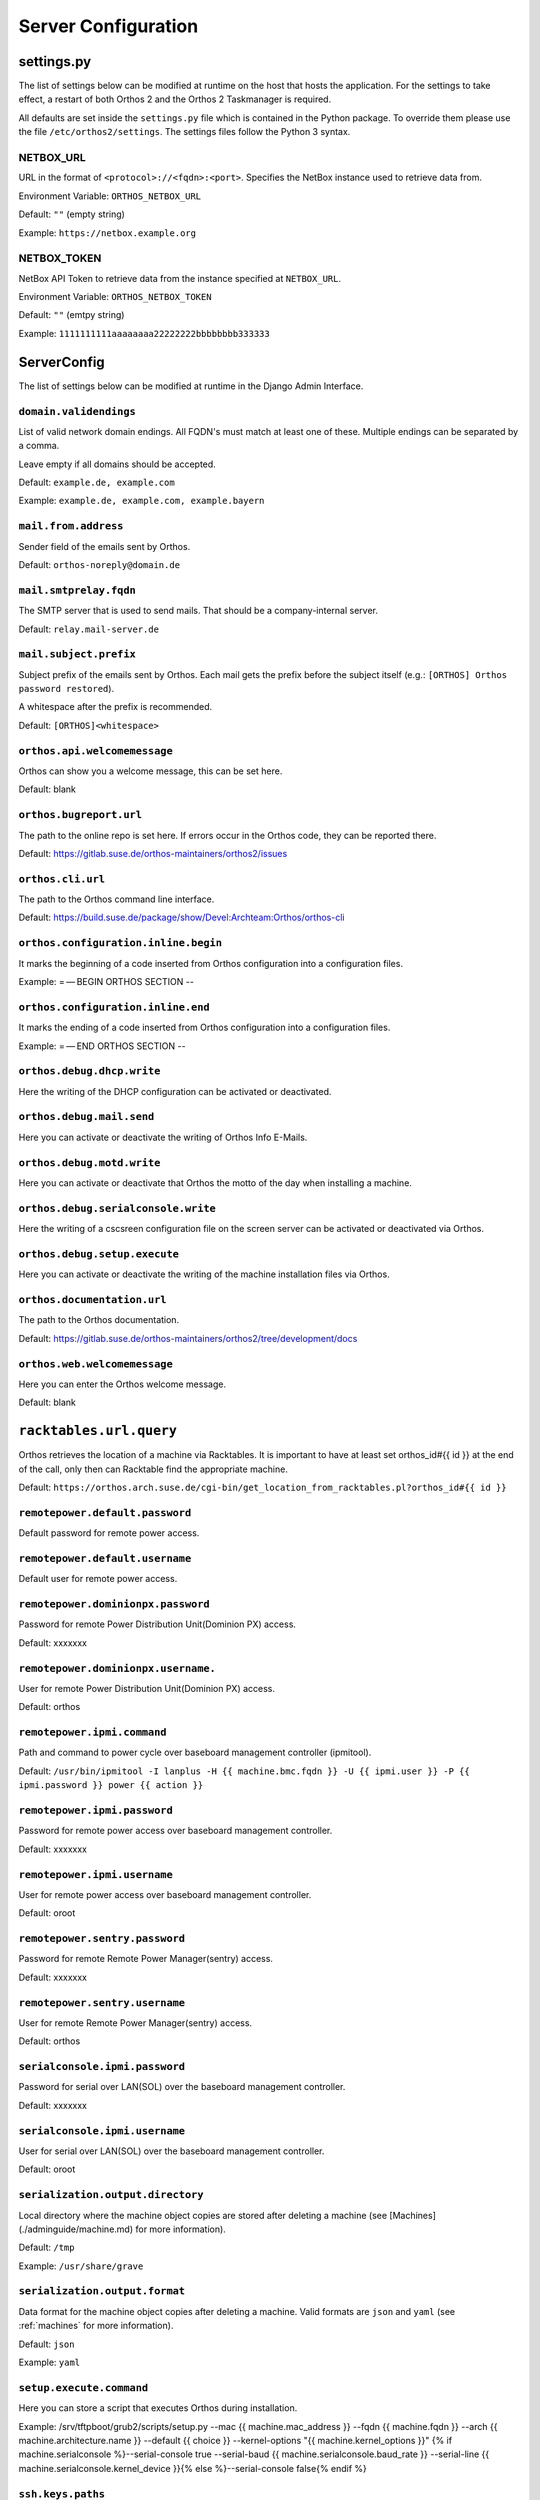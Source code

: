 ********************
Server Configuration
********************

settings.py
###########

The list of settings below can be modified at runtime on the host that hosts the application.
For the settings to take effect, a restart of both Orthos 2 and the Orthos 2 Taskmanager is required.

All defaults are set inside the ``settings.py`` file which is contained in the Python package.
To override them please use the file ``/etc/orthos2/settings``. The settings files follow the Python 3 syntax.

NETBOX_URL
==========

URL in the format of ``<protocol>://<fqdn>:<port>``. Specifies the NetBox instance used to retrieve data from.

Environment Variable: ``ORTHOS_NETBOX_URL``

Default: ``""`` (empty string)

Example: ``https://netbox.example.org``

NETBOX_TOKEN
============

NetBox API Token to retrieve data from the instance specified at ``NETBOX_URL``.

Environment Variable: ``ORTHOS_NETBOX_TOKEN``

Default: ``""`` (emtpy string)

Example: ``1111111111aaaaaaaa22222222bbbbbbbb333333``

ServerConfig
############

The list of settings below can be modified at runtime in the Django Admin Interface.

``domain.validendings``
=======================

List of valid network domain endings. All FQDN's must match at least one of these.
Multiple endings can be separated by a comma.

Leave empty if all domains should be accepted.

Default: ``example.de, example.com``

Example: ``example.de, example.com, example.bayern``

``mail.from.address``
=====================

Sender field of the emails sent by Orthos.

Default: ``orthos-noreply@domain.de``

``mail.smtprelay.fqdn``
=======================

The SMTP server that is used to send mails. That should be a company-internal server.

Default: ``relay.mail-server.de``

``mail.subject.prefix``
=======================

Subject prefix of the emails sent by Orthos. Each mail gets the prefix before the subject itself (e.g.:
``[ORTHOS] Orthos password restored``).

A whitespace after the prefix is recommended.

Default: ``[ORTHOS]<whitespace>``

``orthos.api.welcomemessage``
=============================

Orthos can show you a welcome message, this can be set here.

Default: blank

``orthos.bugreport.url``
========================

The path to the online repo is set here. If errors occur in the Orthos code, they can be reported there.

Default: https://gitlab.suse.de/orthos-maintainers/orthos2/issues

``orthos.cli.url``
==================

The path to the Orthos command line interface.

Default: https://build.suse.de/package/show/Devel:Archteam:Orthos/orthos-cli

``orthos.configuration.inline.begin``
=====================================

It marks the beginning of a code inserted from Orthos configuration into a configuration files.

Example: = — BEGIN ORTHOS SECTION --

``orthos.configuration.inline.end``
===================================

It marks the ending of a code inserted from Orthos configuration into a configuration files.

Example: = — END ORTHOS SECTION --

``orthos.debug.dhcp.write``
===========================

Here the writing of the DHCP configuration can be activated or deactivated.

``orthos.debug.mail.send``
==========================

Here you can activate or deactivate the writing of Orthos Info E-Mails.

``orthos.debug.motd.write``
===========================

Here you can activate or deactivate that Orthos the motto of the day when installing a machine.

``orthos.debug.serialconsole.write``
====================================

Here the writing of a cscsreen configuration file on the screen server can be activated or deactivated via Orthos.

``orthos.debug.setup.execute``
==============================

Here you can activate or deactivate the writing of the machine installation files via Orthos.

``orthos.documentation.url``
============================

The path to the Orthos documentation.

Default: https://gitlab.suse.de/orthos-maintainers/orthos2/tree/development/docs

``orthos.web.welcomemessage``
=============================

Here you can enter the Orthos welcome message.

Default: blank

``racktables.url.query``
########################

Orthos retrieves the location of a machine via Racktables. It is important to have at least set orthos_id#{{ id }} at the end of the call, only then can Racktable find the appropriate machine.

Default: ``https://orthos.arch.suse.de/cgi-bin/get_location_from_racktables.pl?orthos_id#{{ id }}``

``remotepower.default.password``
================================

Default password for remote power access.

``remotepower.default.username``
================================

Default user for remote power access.

``remotepower.dominionpx.password``
===================================

Password for remote Power Distribution Unit(Dominion PX) access.

Default: xxxxxxx

``remotepower.dominionpx.username.``
====================================

User for remote Power Distribution Unit(Dominion PX) access.

Default: orthos

``remotepower.ipmi.command``
============================

Path and command to power cycle over baseboard management controller (ipmitool).

Default: ``/usr/bin/ipmitool -I lanplus -H {{ machine.bmc.fqdn }} -U {{ ipmi.user }} -P {{ ipmi.password }} power {{ action }}``

``remotepower.ipmi.password``
=============================

Password for remote power access over baseboard management controller.

Default: xxxxxxx

``remotepower.ipmi.username``
=============================

User for remote power access over baseboard management controller.

Default: oroot

``remotepower.sentry.password``
===============================

Password for remote Remote Power Manager(sentry) access.

Default: xxxxxxx

``remotepower.sentry.username``
===============================

User for remote Remote Power Manager(sentry) access.

Default: orthos

``serialconsole.ipmi.password``
===============================

Password for serial over LAN(SOL) over the baseboard management controller.

Default: xxxxxxx

``serialconsole.ipmi.username``
===============================

User for serial over LAN(SOL) over the baseboard management controller.

Default: oroot

``serialization.output.directory``
==================================

Local directory where the machine object copies are stored after deleting a machine
(see [Machines](./adminguide/machine.md) for more information).

Default: ``/tmp``

Example: ``/usr/share/grave``

``serialization.output.format``
===============================

Data format for the machine object copies after deleting a machine. Valid formats
are ``json`` and ``yaml`` (see :ref:`machines` for more information).

Default: ``json``

Example: ``yaml``

``setup.execute.command``
=========================

Here you can store a script that executes Orthos during installation.

Example: /srv/tftpboot/grub2/scripts/setup.py --mac {{ machine.mac_address }} --fqdn {{ machine.fqdn }} --arch {{ machine.architecture.name }} --default {{ choice }} --kernel-options "{{ machine.kernel_options }}" {% if machine.serialconsole %}--serial-console true --serial-baud {{ machine.serialconsole.baud_rate }} --serial-line {{ machine.serialconsole.kernel_device }}{% else %}--serial-console false{% endif %}

``ssh.keys.paths``
==================

File path(s) to private SSH keys. Multiple paths can be separated by a comma.
In production mode (running e.g on Apache webserver), absolute paths should be used.
Each SSH connection tries all keys until one of them matches.

Default: ``./keys/orthos2-master-test``

Example: ``/root/.ssh/id_rsa_cobbler_server, /root/.ssh/id_rsa_sconsole``

``ssh.scripts.local.directory``
===============================

Local directory holding scripts determined for remote execution (e.g. for machine checks).

Default: ``./scripts``

``ssh.scripts.remote.directory``
================================

Remote directory where scripts get copied before they get run on the remote system.

Default: ``/tmp/orthos-scripts``

``ssh.timeout.seconds``
=======================

Set the SSH connecting timeout (in seconds).

Default: ``10``

``tasks.daily.executiontime``
=============================

Time at which the daily tasks are started. Must be in 24h format.

Default: ``00:00``

``virtualization.libvirt.images.directory``
===========================================

Here stores Orthos the images for the virtual machines.

Default: /mounts/users-space/archteam/orthos-vm-images

``virtualization.libvirt.ovmf.path``
====================================

Here is the path for the KVM Support UEFI Binary defined.

Default: usr/share/qemu/ovmf-x86_64-opensuse.bin

``websocket.cscreen.command``
=============================

Local command which gets executed when a serial console gets requested. The service appends the hostname to the command
(e.g. ``/usr/bin/screen host``). The command can be anything returning a terminal (see :ref:`websockets` for more
information).


Default: ``/usr/bin/screen``

``websocket.port``
==================

The port on which the WebSocket service is listening (see :ref:`websockets`) for more information).

Default: ``8010``
